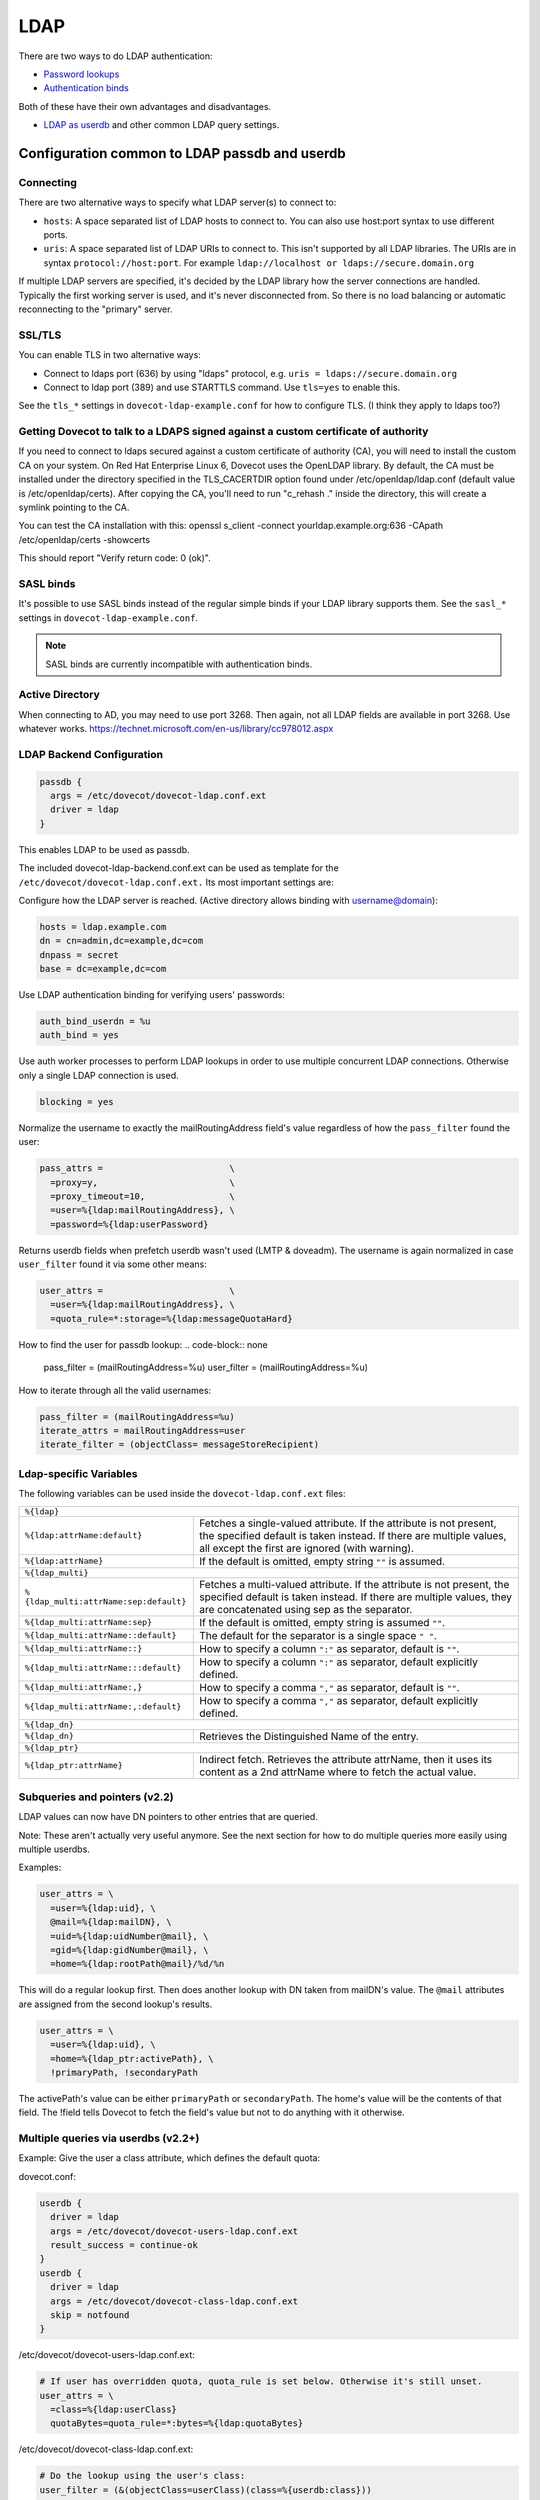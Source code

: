 .. _authentication-ldap:

=====
LDAP
=====

There are two ways to do LDAP authentication:

* `Password lookups
  <https://wiki.dovecot.org/AuthDatabase/LDAP/PasswordLookups>`_
* `Authentication binds
  <https://wiki.dovecot.org/AuthDatabase/LDAP/AuthBinds>`_

Both of these have their own advantages and disadvantages.

* `LDAP as userdb <https://wiki.dovecot.org/AuthDatabase/LDAP/Userdb>`_ and
  other common LDAP query settings.

Configuration common to LDAP passdb and userdb
^^^^^^^^^^^^^^^^^^^^^^^^^^^^^^^^^^^^^^^^^^^^^^

Connecting
**********

There are two alternative ways to specify what LDAP server(s) to connect to:

* ``hosts``: A space separated list of LDAP hosts to connect to. You can also
  use host:port syntax to use different ports.
* ``uris``: A space separated list of LDAP URIs to connect to. This isn't
  supported by all LDAP libraries. The URIs are in syntax
  ``protocol://host:port``. For example ``ldap://localhost or
  ldaps://secure.domain.org``

If multiple LDAP servers are specified, it's decided by the LDAP library how
the server connections are handled. Typically the first working server is used,
and it's never disconnected from. So there is no load balancing or automatic
reconnecting to the "primary" server.

SSL/TLS
*******

You can enable TLS in two alternative ways:

* Connect to ldaps port (636) by using "ldaps" protocol, e.g. ``uris =
  ldaps://secure.domain.org``
* Connect to ldap port (389) and use STARTTLS command. Use ``tls=yes`` to
  enable this.

See the ``tls_*`` settings in ``dovecot-ldap-example.conf`` for how to
configure TLS. (I think they apply to ldaps too?)

Getting Dovecot to talk to a LDAPS signed against a custom certificate of authority
***********************************************************************************

If you need to connect to ldaps secured against a custom certificate of
authority (CA), you will need to install the custom CA on your system. On Red
Hat Enterprise Linux 6, Dovecot uses the OpenLDAP library. By default, the CA
must be installed under the directory specified in the TLS_CACERTDIR option
found under /etc/openldap/ldap.conf (default value is /etc/openldap/certs).
After copying the CA, you'll need to run "c_rehash ." inside the directory,
this will create a symlink pointing to the CA.

You can test the CA installation with this: openssl s_client -connect
yourldap.example.org:636 -CApath /etc/openldap/certs -showcerts

This should report "Verify return code: 0 (ok)".

SASL binds
**********

It's possible to use SASL binds instead of the regular simple binds if your
LDAP library supports them. See the ``sasl_*`` settings in
``dovecot-ldap-example.conf``.

.. Note:: SASL binds are currently incompatible with authentication binds.

Active Directory
****************

When connecting to AD, you may need to use port 3268. Then again, not all LDAP
fields are available in port 3268. Use whatever works.
https://technet.microsoft.com/en-us/library/cc978012.aspx

LDAP Backend Configuration
**************************

.. code-block:: none

  passdb {
    args = /etc/dovecot/dovecot-ldap.conf.ext
    driver = ldap
  }

This enables LDAP to be used as passdb.

The included dovecot-ldap-backend.conf.ext can be used as template for the
``/etc/dovecot/dovecot-ldap.conf.ext.`` Its most important settings are:

Configure how the LDAP server is reached.
(Active directory allows binding with username@domain):

.. code-block:: none

  hosts = ldap.example.com
  dn = cn=admin,dc=example,dc=com
  dnpass = secret
  base = dc=example,dc=com

Use LDAP authentication binding for verifying users' passwords:

.. code-block:: none

  auth_bind_userdn = %u
  auth_bind = yes

Use auth worker processes to perform LDAP lookups in order to use multiple
concurrent LDAP connections. Otherwise only a single LDAP connection is used.

.. code-block:: none

   blocking = yes

Normalize the username to exactly the mailRoutingAddress field's value
regardless of how the ``pass_filter`` found the user:

.. code-block:: none

  pass_attrs =                        \
    =proxy=y,                         \
    =proxy_timeout=10,                \
    =user=%{ldap:mailRoutingAddress}, \
    =password=%{ldap:userPassword}

Returns userdb fields when prefetch userdb wasn't used (LMTP & doveadm).
The username is again normalized in case ``user_filter`` found it via some
other means:

.. code-block:: none

   user_attrs =                        \
     =user=%{ldap:mailRoutingAddress}, \
     =quota_rule=*:storage=%{ldap:messageQuotaHard}

How to find the user for passdb lookup:
.. code-block:: none

   pass_filter = (mailRoutingAddress=%u)
   user_filter = (mailRoutingAddress=%u)

How to iterate through all the valid usernames:

.. code-block:: none

  pass_filter = (mailRoutingAddress=%u)
  iterate_attrs = mailRoutingAddress=user
  iterate_filter = (objectClass= messageStoreRecipient)

Ldap-specific Variables
***********************

The following variables can be used inside the ``dovecot-ldap.conf.ext`` files:

+----------------------------------------+-------------------------------------+
| ``%{ldap}``                                                                  |
+----------------------------------------+-------------------------------------+
| ``%{ldap:attrName:default}``           | Fetches a single-valued attribute.  |
|                                        | If the attribute is not present,    |
|                                        | the specified default is taken      |
|                                        | instead.  If there are multiple     |
|                                        | values, all except the first are    |
|                                        | ignored (with warning).             |
+----------------------------------------+-------------------------------------+
| ``%{ldap:attrName}``                   | If the default is omitted, empty    |
|                                        | string ``""`` is assumed.           |
+----------------------------------------+-------------------------------------+
| ``%{ldap_multi}``                                                            |
+----------------------------------------+-------------------------------------+
| ``%{ldap_multi:attrName:sep:default}`` | Fetches a multi-valued attribute.   |
|                                        | If the attribute is not present, the|
|                                        | specified default is taken instead. |
|                                        | If there are multiple values, they  |
|                                        | are concatenated using sep as the   |
|                                        | separator.                          |
+----------------------------------------+-------------------------------------+
| ``%{ldap_multi:attrName:sep}``         | If the default is omitted, empty    |
|                                        | string is assumed ``""``.           |
+----------------------------------------+-------------------------------------+
| ``%{ldap_multi:attrName::default}``    | The default for the separator is a  |
|                                        | single space ``" "``.               |
+----------------------------------------+-------------------------------------+
| ``%{ldap_multi:attrName::}``           | How to specify a column ``":"`` as  |
|                                        | separator, default is ``""``.       |
+----------------------------------------+-------------------------------------+
| ``%{ldap_multi:attrName:::default}``   | How to specify a column ``":"`` as  |
|                                        | separator, default explicitly       |
|                                        | defined.                            |
+----------------------------------------+-------------------------------------+
| ``%{ldap_multi:attrName:,}``           | How to specify a comma ``","`` as   |
|                                        | separator, default is ``""``.       |
+----------------------------------------+-------------------------------------+
| ``%{ldap_multi:attrName:,:default}``   | How to specify a comma ``","`` as   |
|                                        | separator, default explicitly       |
|                                        | defined.                            |
+----------------------------------------+-------------------------------------+
| ``%{ldap_dn}``                                                               |
+----------------------------------------+-------------------------------------+
| ``%{ldap_dn}``                         | Retrieves the Distinguished Name of |
|                                        | the entry.                          |
+----------------------------------------+-------------------------------------+
| ``%{ldap_ptr}``                                                              |
+----------------------------------------+-------------------------------------+
| ``%{ldap_ptr:attrName}``               | Indirect fetch.                     |
|                                        | Retrieves the attribute attrName,   |
|                                        | then it uses its content as a 2nd   |
|                                        | attrName where to fetch the actual  |
|                                        | value.                              |
+----------------------------------------+-------------------------------------+

Subqueries and pointers (v2.2)
******************************
LDAP values can now have DN pointers to other entries that are queried.

Note: These aren't actually very useful anymore. See the next section for how
to do multiple queries more easily using multiple userdbs.

Examples:

.. code-block:: none

   user_attrs = \
     =user=%{ldap:uid}, \
     @mail=%{ldap:mailDN}, \
     =uid=%{ldap:uidNumber@mail}, \
     =gid=%{ldap:gidNumber@mail}, \
     =home=%{ldap:rootPath@mail}/%d/%n

This will do a regular lookup first. Then does another lookup with DN taken
from mailDN's value. The ``@mail`` attributes are assigned from the second
lookup's results.

.. code-block:: none

   user_attrs = \
     =user=%{ldap:uid}, \
     =home=%{ldap_ptr:activePath}, \
     !primaryPath, !secondaryPath

The activePath's value can be either ``primaryPath`` or ``secondaryPath``.
The home's value will be the contents of that field. The !field tells Dovecot to
fetch the field's value but not to do anything with it otherwise.

Multiple queries via userdbs (v2.2+)
************************************

Example: Give the user a class attribute, which defines the default quota:

dovecot.conf:

.. code-block:: none

   userdb {
     driver = ldap
     args = /etc/dovecot/dovecot-users-ldap.conf.ext
     result_success = continue-ok
   }
   userdb {
     driver = ldap
     args = /etc/dovecot/dovecot-class-ldap.conf.ext
     skip = notfound
   }

/etc/dovecot/dovecot-users-ldap.conf.ext:

.. code-block:: none

   # If user has overridden quota, quota_rule is set below. Otherwise it's still unset.
   user_attrs = \
     =class=%{ldap:userClass}
     quotaBytes=quota_rule=*:bytes=%{ldap:quotaBytes}

/etc/dovecot/dovecot-class-ldap.conf.ext:

.. code-block:: none

   # Do the lookup using the user's class:
   user_filter = (&(objectClass=userClass)(class=%{userdb:class}))

   # With :protected suffix the quota_rule isn't overridden if it's already set.
   user_attrs = \
     classQuotaBytes=quota_rule:protected=*:bytes=%{ldap:classQuotaBytes}

Variables and domains
*********************

User names and domains may be distinguished using the Variables ``%n`` and ``%d``.
They split the previous username at the ``@`` character.
The previous username is:

- For LMTP, it will be ``user@hostname``, where hostname depends on
  e.g. the Postfix configuration.

- For IMAP, it will be whatever the password database has designated as the username.
  If the (LDAP) password database has ``user_attrs = =user=%n``,
  then the domain part of the login name will be stripped by the password database.

- The UserDB will not see any domain part, i.e. ``%n`` and ``%u`` are the same
  thing for the UserDB. The UserDB may set a new username, too, using
  ``user_attrs = =user=...``. This will be used for Logging ``%u`` and ``%d``
  variables in other parts of the configuration (e.g. quota file names).

